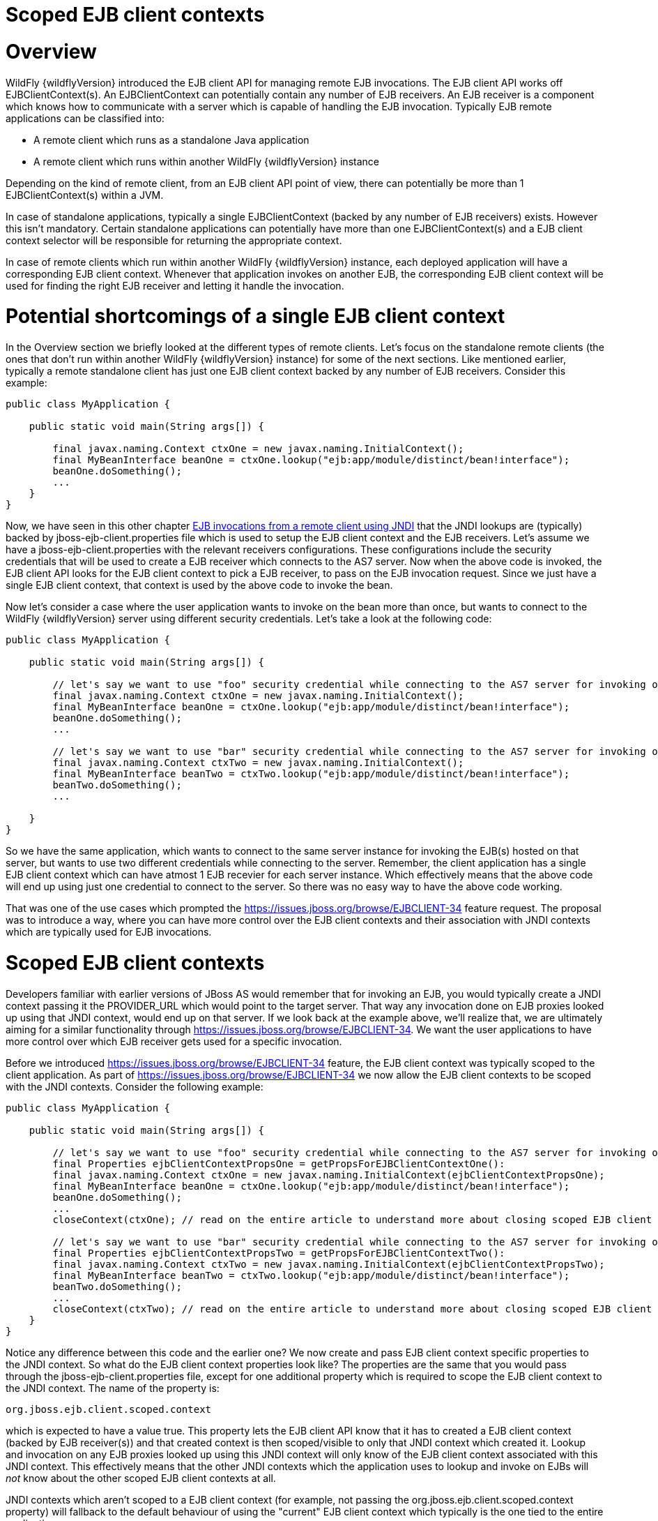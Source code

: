 Scoped EJB client contexts
==========================

[[overview]]
= Overview

WildFly {wildflyVersion} introduced the EJB client API for managing remote EJB
invocations. The EJB client API works off EJBClientContext(s). An
EJBClientContext can potentially contain any number of EJB receivers. An
EJB receiver is a component which knows how to communicate with a server
which is capable of handling the EJB invocation. Typically EJB remote
applications can be classified into:

* A remote client which runs as a standalone Java application
* A remote client which runs within another WildFly {wildflyVersion} instance

Depending on the kind of remote client, from an EJB client API point of
view, there can potentially be more than 1 EJBClientContext(s) within a
JVM.

In case of standalone applications, typically a single EJBClientContext
(backed by any number of EJB receivers) exists. However this isn't
mandatory. Certain standalone applications can potentially have more
than one EJBClientContext(s) and a EJB client context selector will be
responsible for returning the appropriate context.

In case of remote clients which run within another WildFly {wildflyVersion} instance,
each deployed application will have a corresponding EJB client context.
Whenever that application invokes on another EJB, the corresponding EJB
client context will be used for finding the right EJB receiver and
letting it handle the invocation.

[[potential-shortcomings-of-a-single-ejb-client-context]]
= Potential shortcomings of a single EJB client context

In the Overview section we briefly looked at the different types of
remote clients. Let's focus on the standalone remote clients (the ones
that don't run within another WildFly {wildflyVersion} instance) for some of the next
sections. Like mentioned earlier, typically a remote standalone client
has just one EJB client context backed by any number of EJB receivers.
Consider this example:

[source, java]
----
public class MyApplication {
 
    public static void main(String args[]) {
 
        final javax.naming.Context ctxOne = new javax.naming.InitialContext();
        final MyBeanInterface beanOne = ctxOne.lookup("ejb:app/module/distinct/bean!interface");
        beanOne.doSomething();
        ...
    }
}
----

Now, we have seen in this other chapter
https://docs.jboss.org/author/display/WFLY8/EJB+invocations+from+a+remote+client+using+JNDI[EJB
invocations from a remote client using JNDI] that the JNDI lookups are
(typically) backed by jboss-ejb-client.properties file which is used to
setup the EJB client context and the EJB receivers. Let's assume we have
a jboss-ejb-client.properties with the relevant receivers
configurations. These configurations include the security credentials
that will be used to create a EJB receiver which connects to the AS7
server. Now when the above code is invoked, the EJB client API looks for
the EJB client context to pick a EJB receiver, to pass on the EJB
invocation request. Since we just have a single EJB client context, that
context is used by the above code to invoke the bean.

Now let's consider a case where the user application wants to invoke on
the bean more than once, but wants to connect to the WildFly {wildflyVersion} server
using different security credentials. Let's take a look at the following
code:

[source, java]
----
public class MyApplication {
 
    public static void main(String args[]) {
 
        // let's say we want to use "foo" security credential while connecting to the AS7 server for invoking on this bean instance
        final javax.naming.Context ctxOne = new javax.naming.InitialContext();
        final MyBeanInterface beanOne = ctxOne.lookup("ejb:app/module/distinct/bean!interface");
        beanOne.doSomething();
        ...
 
        // let's say we want to use "bar" security credential while connecting to the AS7 server for invoking on this bean instance
        final javax.naming.Context ctxTwo = new javax.naming.InitialContext();
        final MyBeanInterface beanTwo = ctxTwo.lookup("ejb:app/module/distinct/bean!interface");
        beanTwo.doSomething();
        ...
 
    }
}
----

So we have the same application, which wants to connect to the same
server instance for invoking the EJB(s) hosted on that server, but wants
to use two different credentials while connecting to the server.
Remember, the client application has a single EJB client context which
can have atmost 1 EJB recevier for each server instance. Which
effectively means that the above code will end up using just one
credential to connect to the server. So there was no easy way to have
the above code working.

That was one of the use cases which prompted the
https://issues.jboss.org/browse/EJBCLIENT-34 feature request. The
proposal was to introduce a way, where you can have more control over
the EJB client contexts and their association with JNDI contexts which
are typically used for EJB invocations.

[[scoped-ejb-client-contexts]]
= Scoped EJB client contexts

Developers familiar with earlier versions of JBoss AS would remember
that for invoking an EJB, you would typically create a JNDI context
passing it the PROVIDER_URL which would point to the target server. That
way any invocation done on EJB proxies looked up using that JNDI
context, would end up on that server. If we look back at the example
above, we'll realize that, we are ultimately aiming for a similar
functionality through https://issues.jboss.org/browse/EJBCLIENT-34. We
want the user applications to have more control over which EJB receiver
gets used for a specific invocation.

Before we introduced https://issues.jboss.org/browse/EJBCLIENT-34
feature, the EJB client context was typically scoped to the client
application. As part of https://issues.jboss.org/browse/EJBCLIENT-34 we
now allow the EJB client contexts to be scoped with the JNDI contexts.
Consider the following example:

[source, java]
----
public class MyApplication {
 
    public static void main(String args[]) {
 
        // let's say we want to use "foo" security credential while connecting to the AS7 server for invoking on this bean instance
        final Properties ejbClientContextPropsOne = getPropsForEJBClientContextOne():
        final javax.naming.Context ctxOne = new javax.naming.InitialContext(ejbClientContextPropsOne);
        final MyBeanInterface beanOne = ctxOne.lookup("ejb:app/module/distinct/bean!interface");
        beanOne.doSomething();
        ...
        closeContext(ctxOne); // read on the entire article to understand more about closing scoped EJB client contexts
 
        // let's say we want to use "bar" security credential while connecting to the AS7 server for invoking on this bean instance
        final Properties ejbClientContextPropsTwo = getPropsForEJBClientContextTwo():
        final javax.naming.Context ctxTwo = new javax.naming.InitialContext(ejbClientContextPropsTwo);
        final MyBeanInterface beanTwo = ctxTwo.lookup("ejb:app/module/distinct/bean!interface");
        beanTwo.doSomething();
        ...
        closeContext(ctxTwo); // read on the entire article to understand more about closing scoped EJB client contexts
    }
}
----

Notice any difference between this code and the earlier one? We now
create and pass EJB client context specific properties to the JNDI
context. So what do the EJB client context properties look like? The
properties are the same that you would pass through the
jboss-ejb-client.properties file, except for one additional property
which is required to scope the EJB client context to the JNDI context.
The name of the property is:

`org.jboss.ejb.client.scoped.context`

which is expected to have a value true. This property lets the EJB
client API know that it has to created a EJB client context (backed by
EJB receiver(s)) and that created context is then scoped/visible to only
that JNDI context which created it. Lookup and invocation on any EJB
proxies looked up using this JNDI context will only know of the EJB
client context associated with this JNDI context. This effectively means
that the other JNDI contexts which the application uses to lookup and
invoke on EJBs will _not_ know about the other scoped EJB client
contexts at all.

JNDI contexts which aren't scoped to a EJB client context (for example,
not passing the org.jboss.ejb.client.scoped.context property) will
fallback to the default behaviour of using the "current" EJB client
context which typically is the one tied to the entire application.

This scoping of the EJB client context helps the user applications to
have more control over which JNDI context "talks to" which server and
connects to that server in "what way". This gives the user applications
the flexibility that was associated with the JNP based JNDI invocations
prior to WildFly {wildflyVersion} versions.

[IMPORTANT]

*IMPORTANT:* *It is very important to remember that scoped EJB client
contexts which are scoped to the JNDI contexts are NOT fire and forget
kind of contexts. What that means is the application program which is
using these contexts is solely responsible for managing their lifecycle
and the application itself is responsible for closing the context at the
right moment. After closing the context the proxies which are bound to
this context are no longer valid and any invocation will throw an
Exception. Not closing the context will end in resource problems as the
underlying physical connection will stay open.*

*Read the rest of the sections in this article to understand more about
the lifecycle management of such scoped contexts.*

[[lifecycle-management-of-scoped-ejb-client-contexts]]
= Lifecycle management of scoped EJB client contexts

Like you saw in the previous sections, in case of scoped EJB client
contexts, the EJB client context is tied to the JNDI context. It's very
important to understand how the lifecycle of the EJB client context
works in such cases. Especially since any EJB client context is almost
always backed by connections to the server. Not managing the EJB client
context lifecycle correctly can lead to connection leaks in some cases.

When you create a scoped EJB client context, the EJB client context
connects to the server(s) listed in the JNDI properties. An internal
implementation detail of this logic includes the ability of the EJB
client context to cache connections based on certain internal algorithm
it uses. The algorithm itself isn't publicly documented (yet) since the
chances of it changing or even removal shouldn't really affect the
client application and instead it's supposed to be transparent to the
client application.

The connections thus created for a EJB client context are kept open as
long as the EJB client context is open. This allows the EJB client
context to be usable for EJB invocations. The connections associated
with the EJB client context are closed when the EJB client context
itself is closed.

[IMPORTANT]

The connections that were manually added by the application to the EJB
client context are *not* managed by the EJB client context. i.e. they
won't be opened (obviously) nor closed by the EJB client API when the
EJB client context is closed.

[[how-to-close-ejb-client-contexts]]
== How to close EJB client contexts?

The answer to that is simple. Use the close() method on the appropriate
EJB client context.

[[how-to-close-scoped-ejb-client-contexts]]
== How to close scoped EJB client contexts?

The answer is the same, use the close() method on the EJB client
context. But the real question is how do you get the relevant scoped EJB
client context which is associated with a JNDI context. Before we get to
that, it's important to understand how the ejb: JNDI namespace that's
used for EJB lookups and how the JNDI context (typically the
InitialContext that you see in the client code) are related. The JNDI
API provided by Java language allows "URL context factory" to be
registered in the JNDI framework (see this for details
http://docs.oracle.com/javase/jndi/tutorial/provider/url/factory.html).
Like that documentation states, the URL context factory can be used to
resolve URL strings during JNDI lookup. That's what the ejb: prefix is
when you do a remote EJB lookup. The ejb: URL string is backed by a URL
context factory.

Internally, when a lookup happens for a ejb: URL string, a relevant
javax.naming.Context is created for that ejb: lookup. Let's see some
code for better understanding:

[source, java]
----
// JNDI context "A"
Context jndiCtx = new InitialContext(props);
// Now let's lookup a EJB
MyBean bean = jndiCtx.lookup("ejb:app/module/distinct/bean!interface");
----

So we first create a JNDI context and then use it to lookup an EJB. The
bean lookup using the ejb: JNDI name, although, is just one statement,
involves a few more things under the hood. What's actually happening
when you lookup that string is that a separate javax.naming.Context gets
created for the ejb: URL string. This new javax.naming.Context is then
used to lookup the rest of the string in that JNDI name.

Let's break up that one line into multiple statements to understand
better:

[source, java]
----
// Remember, the ejb: is backed by a URL context factory which returns a Context for the ejb: URL (that's why it's called a context factory)
final Context ejbNamingContext = (Context) jndiCtx.lookup("ejb:");
// Use the returned EJB naming context to lookup the rest of the JNDI string for EJB
final MyBean bean = ejbNamingContext.lookup("app/module/distinct/bean!interface");
----

As you see above, we split up that single statement into a couple of
statements for explaining the details better. So as you can see when the
ejb: URL string is parsed in a JNDI name, it gets hold of a
javax.naming.Context instance. This instance is different from the one
which was used to do the lookup (jndiCtx in this example). This is an
important detail to understand (for reasons explained later). Now this
returned instance is used to lookup the rest of the JNDI string
("app/module/distinct/bean!interface"), which then returns the EJB
proxy. Irrespective of whether the lookup is done in a single statement
or multiple parts, the code works the same. i.e. an instance of
javax.naming.Context gets created for the ejb: URL string.

So why am I explaining all this when the section is titled
`"How to close scoped EJB client contexts"`? The reason is because
client applications dealing with scoped EJB client contexts which are
associated with a JNDI context would expect the following code to close
the associated EJB client context, but will be surprised that it won't:

[source, java]
----
final Properties props = new Properties();
// mark it for scoped EJB client context
props.put("org.jboss.ejb.client.scoped.context","true");
// add other properties
props.put(....);
...
Context jndiCtx = new InitialContext(props);
try {
      final MyBean bean = jndiCtx.lookup("ejb:app/module/distinct/bean!interface");
      bean.doSomething();
} finally {
  jndiCtx.close();
}
----

Applications expect that the call to jndiCtx.close() will effectively
close the EJB client context associated with the JNDI context. That
doesn't happen because as explained previously, the javax.naming.Context
backing the ejb: URL string is a different instance than the one the
code is closing. The JNDI implementation in Java, only just closes the
context on which the close was called. As a result, the other
javax.naming.Context that backs the ejb: URL string is still not closed,
which effectively means that the scoped EJB client context is not closed
too which then ultimately means that the connection to the server(s) in
the EJB client context are not closed too.

So now let's see how this can be done properly. We know that the ejb:
URL string lookup returns us a javax.naming.Context. All we have to do
is keep a reference to this instance and close it when we are done with
the EJB invocations. So here's how it's going to look:

[source, java]
----
final Properties props = new Properties();
// mark it for scoped EJB client context
props.put("org.jboss.ejb.client.scoped.context","true");
// add other properties
props.put(....);
...
Context jndiCtx = new InitialContext(props);
Context ejbRootNamingContext = (Context) jndiCtx.lookup("ejb:");
try {
    final MyBean bean = ejbRootNamingContext.lookup("app/module/distinct/bean!interface"); // the rest of the EJB jndi string
    bean.doSomething();
} finally {
    try {
        // close the EJB naming JNDI context
        ejbRootNamingContext.close();
    } catch (Throwable t) {
        // log and ignore
    }
    try {
        // also close our other JNDI context since we are done with it too
        jndiCtx.close();
    } catch (Throwable t) {
        // log and ignore
    }
 
}
----

As you see, we changed the code to first do a lookup on just the "ejb:"
string to get hold of the EJB naming context and then used that
ejbRootNamingContext instance to lookup the rest of the EJB JNDI name to
get hold of the EJB proxy. Then when it was time to close the context,
we closed the ejbRootNamingContext (as well as the other JNDI context).
Closing the ejbRootNamingContext ensures that the scoped EJB client
context associated with that JNDI context is closed too. Effectively,
this closes the connection(s) to the server(s) within that EJB client
context.

[[can-that-code-be-simplified-a-bit]]
=== Can that code be simplified a bit?

If you are using that JNDI context only for EJB invocations, then yes
you can get rid of some instances and code from the above code. You can
change that code to:

[source, java]
----
final Properties props = new Properties();
// mark it for scoped EJB client context
props.put("org.jboss.ejb.client.scoped.context","true");
// add other properties
props.put(....);
...
Context ejbRootNamingContext = (Context) new InitialContext(props).lookup("ejb:");
try {
    final MyBean bean = ejbRootNamingContext.lookup("app/module/distinct/bean!interface"); // the rest of the EJB jndi string
    bean.doSomething();
} finally {
    try {
        // close the EJB naming JNDI context
        ejbRootNamingContext.close();
    } catch (Throwable t) {
        // log and ignore
    }
}
----

Notice that we no longer hold a reference to 2 JNDI contexts and instead
just keep track of the ejbRootNamingContext which is actually the root
JNDI context for our "ejb:" URL string. Of course, this means that you
can only use this context for EJB lookups or any other EJB related JNDI
lookups. So it depends on your application and how it's coded.

[[cant-the-scoped-ejb-client-context-be-automatically-closed-by-the-ejb-client-api-when-the-jndi-context-is-no-longer-in-scope-i.e.-on-gc]]
== Can't the scoped EJB client context be automatically closed by the
EJB client API when the JNDI context is no longer in scope (i.e. on GC)?

That's one of the common questions that gets asked. No, the EJB client
API can't take that decision. i.e. it cannot automatically go ahead and
close the scoped EJB client context by itself when the associated JNDI
context is eligible for GC. The reason is simple as illustrated by the
following code:

[source, java]
----
void doEJBInvocation() {
    final MyBean bean = lookupEJB();
    bean.doSomething();
    bean.doSomeOtherThing();
    ... // do some other work
    bean.keepDoingSomething();
}
 
MyBean lookupEJB() {
    final Properties props = new Properties();
    // mark it for scoped EJB client context
    props.put("org.jboss.ejb.client.scoped.context","true");
    // add other properties
    props.put(....);
    ...
    Context ejbRootNamingContext = (Context) new InitialContext(props).lookup("ejb:");
    final MyBean bean = ejbRootNamingContext.lookup("app/module/distinct/bean!interface"); // rest of the EJB jndi string
    return bean;
}
----

As you can see, the doEJBInvocation() method first calls a lookupEJB()
method which does a lookup of the bean using a JNDI context and then
returns the bean (proxy). The doEJBInvocation() then uses that returned
proxy and keeps doing the invocations on the bean. As you might have
noticed, the JNDI context that was used for lookup (i.e. the
ejbRootNamingContext) is eligible for GC. If the EJB client API had
closed the scoped EJB client context associated with that JNDI context,
when that JNDI context was garbage collected, then the subsequent EJB
invocations on the returned EJB (proxy) would start failing in
doEJBInvocation() since the EJB client context is no longer available.

That's the reason why the EJB client API doesn't automatically close the
EJB client context.
